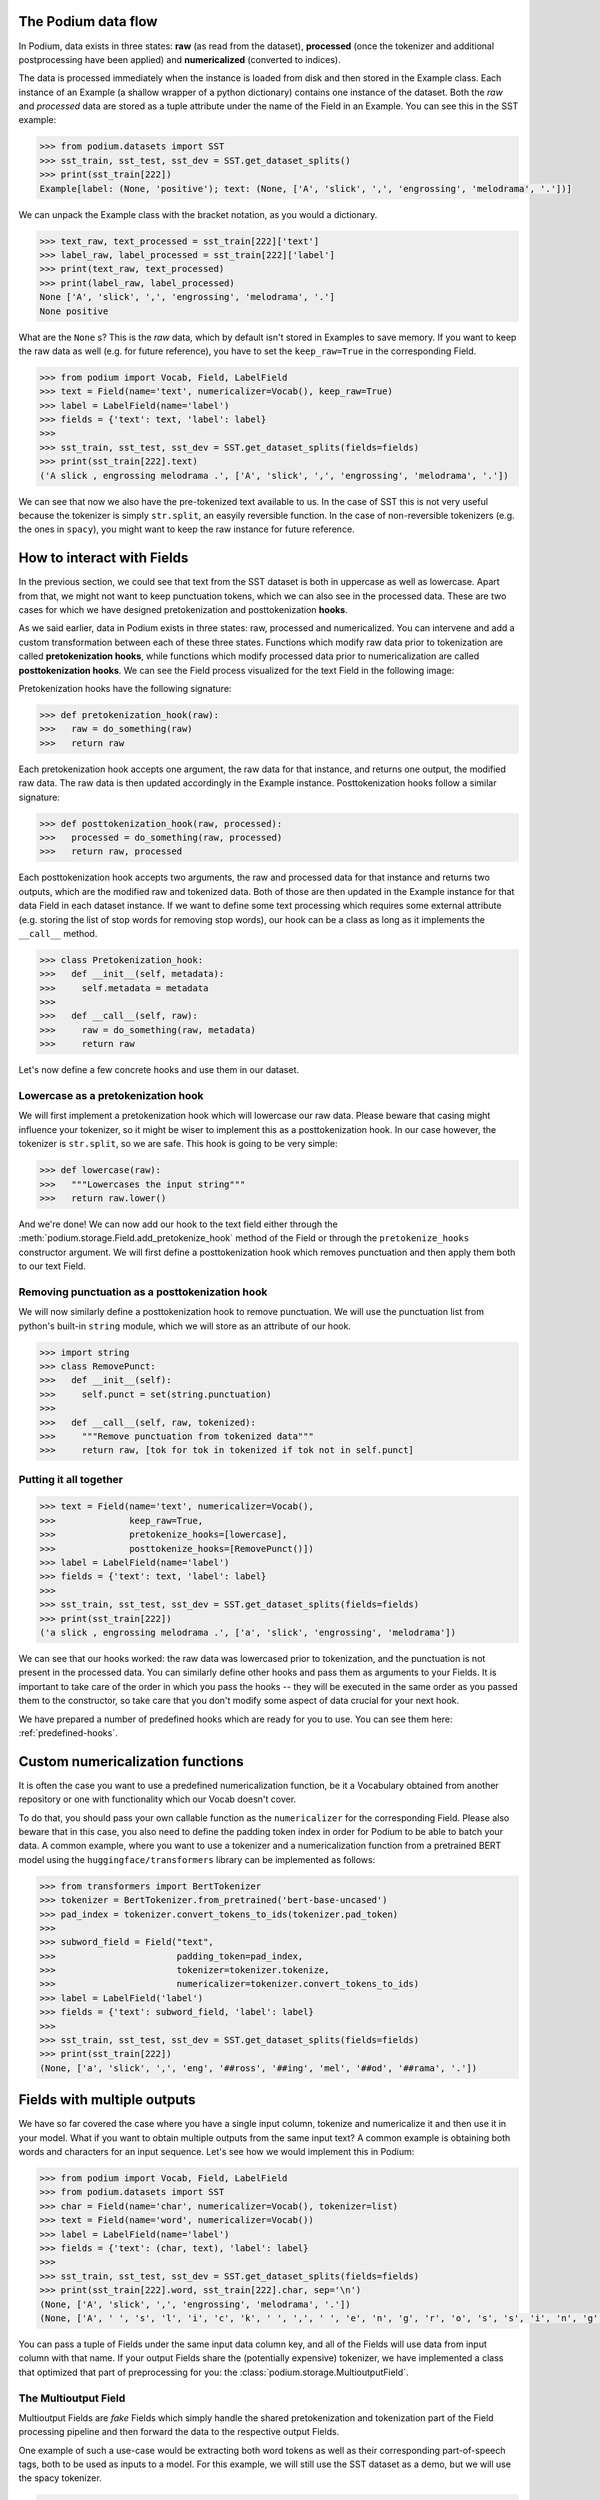 The Podium data flow
====================

In Podium, data exists in three states: **raw** (as read from the dataset), **processed** (once the tokenizer and additional postprocessing have been applied) and **numericalized** (converted to indices).

The data is processed immediately when the instance is loaded from disk and then stored in the Example class. Each instance of an Example (a shallow wrapper of a python dictionary) contains one instance of the dataset. Both the `raw` and `processed` data are stored as a tuple attribute under the name of the Field in an Example. You can see this in the SST example:


.. code-block:: python

  >>> from podium.datasets import SST
  >>> sst_train, sst_test, sst_dev = SST.get_dataset_splits()
  >>> print(sst_train[222]) 
  Example[label: (None, 'positive'); text: (None, ['A', 'slick', ',', 'engrossing', 'melodrama', '.'])]

We can unpack the Example class with the bracket notation, as you would a dictionary.

.. code-block:: python

  >>> text_raw, text_processed = sst_train[222]['text']
  >>> label_raw, label_processed = sst_train[222]['label']
  >>> print(text_raw, text_processed)
  >>> print(label_raw, label_processed)
  None ['A', 'slick', ',', 'engrossing', 'melodrama', '.']
  None positive

What are the ``None`` s? This is the `raw` data, which by default isn't stored in Examples to save memory. If you want to keep the raw data as well (e.g. for future reference), you have to set the ``keep_raw=True`` in the corresponding Field.

.. code-block:: python

  >>> from podium import Vocab, Field, LabelField
  >>> text = Field(name='text', numericalizer=Vocab(), keep_raw=True)
  >>> label = LabelField(name='label')
  >>> fields = {'text': text, 'label': label}
  >>>
  >>> sst_train, sst_test, sst_dev = SST.get_dataset_splits(fields=fields)
  >>> print(sst_train[222].text)
  ('A slick , engrossing melodrama .', ['A', 'slick', ',', 'engrossing', 'melodrama', '.'])

We can see that now we also have the pre-tokenized text available to us. In the case of SST this is not very useful because the tokenizer is simply ``str.split``, an easyily reversible function. In the case of non-reversible tokenizers (e.g. the ones in ``spacy``), you might want to keep the raw instance for future reference.


How to interact with Fields
===========================

In the previous section, we could see that text from the SST dataset is both in uppercase as well as lowercase. Apart from that, we might not want to keep punctuation tokens, which we can also see in the processed data. These are two cases for which we have designed pretokenization and posttokenization **hooks**.

As we said earlier, data in Podium exists in three states: raw, processed and numericalized. You can intervene and add a custom transformation between each of these three states. Functions which modify raw data prior to tokenization are called **pretokenization hooks**, while functions which modify processed data prior to numericalization are called **posttokenization hooks**. We can see the Field process visualized for the text Field in the following image:

.. image:: _static/field_internals.png
    :alt: Field visualisation
    :align: center


Pretokenization hooks have the following signature:

.. code-block:: python

  >>> def pretokenization_hook(raw):
  >>>   raw = do_something(raw)
  >>>   return raw

Each pretokenization hook accepts one argument, the raw data for that instance, and returns one output, the modified raw data. The raw data is then updated accordingly in the Example instance. Posttokenization hooks follow a similar signature:

.. code-block:: python

  >>> def posttokenization_hook(raw, processed):
  >>>   processed = do_something(raw, processed)
  >>>   return raw, processed

Each posttokenization hook accepts two arguments, the raw and processed data for that instance and returns two outputs, which are the modified raw and tokenized data. Both of those are then updated in the Example instance for that data Field in each dataset instance.
If we want to define some text processing which requires some external attribute (e.g. storing the list of stop words for removing stop words), our hook can be a class as long as it implements the ``__call__`` method.


.. code-block:: python

  >>> class Pretokenization_hook:
  >>>   def __init__(self, metadata):
  >>>     self.metadata = metadata
  >>>
  >>>   def __call__(self, raw):
  >>>     raw = do_something(raw, metadata)
  >>>     return raw

Let's now define a few concrete hooks and use them in our dataset.

Lowercase as a pretokenization hook
-----------------------------------

We will first implement a pretokenization hook which will lowercase our raw data. Please beware that casing might influence your tokenizer, so it might be wiser to implement this as a posttokenization hook. In our case however, the tokenizer is ``str.split``, so we are safe. This hook is going to be very simple:

.. code-block:: python

  >>> def lowercase(raw):
  >>>   """Lowercases the input string"""
  >>>   return raw.lower()

And we're done! We can now add our hook to the text field either through the :meth:`podium.storage.Field.add_pretokenize_hook` method of the Field or through the ``pretokenize_hooks`` constructor argument. We will first define a posttokenization hook which removes punctuation and then apply them both to our text Field.

Removing punctuation as a posttokenization hook
-----------------------------------------------

We will now similarly define a posttokenization hook to remove punctuation. We will use the punctuation list from python's built-in ``string`` module, which we will store as an attribute of our hook.

.. code-block:: python

  >>> import string
  >>> class RemovePunct:
  >>>   def __init__(self):
  >>>     self.punct = set(string.punctuation)
  >>>
  >>>   def __call__(self, raw, tokenized):
  >>>     """Remove punctuation from tokenized data"""
  >>>     return raw, [tok for tok in tokenized if tok not in self.punct]

Putting it all together
-----------------------

.. code-block:: python

  >>> text = Field(name='text', numericalizer=Vocab(), 
  >>>              keep_raw=True,
  >>>              pretokenize_hooks=[lowercase],
  >>>              posttokenize_hooks=[RemovePunct()])
  >>> label = LabelField(name='label')
  >>> fields = {'text': text, 'label': label}
  >>>
  >>> sst_train, sst_test, sst_dev = SST.get_dataset_splits(fields=fields)
  >>> print(sst_train[222])
  ('a slick , engrossing melodrama .', ['a', 'slick', 'engrossing', 'melodrama'])

We can see that our hooks worked: the raw data was lowercased prior to tokenization, and the punctuation is not present in the processed data. You can similarly define other hooks and pass them as arguments to your Fields. It is important to take care of the order in which you pass the hooks -- they will be executed in the same order as you passed them to the constructor, so take care that you don't modify some aspect of data crucial for your next hook.

We have prepared a number of predefined hooks which are ready for you to use. You can see them here: :ref:`predefined-hooks`.

Custom numericalization functions
===========================================

It is often the case you want to use a predefined numericalization function, be it a Vocabulary obtained from another repository or one with functionality which our Vocab doesn't cover.

To do that, you should pass your own callable function as the ``numericalizer`` for the corresponding Field. Please also beware that in this case, you also need to define the padding token index in order for Podium to be able to batch your data. A common example, where you want to use a tokenizer and a numericalization function from a pretrained BERT model using the ``huggingface/transformers`` library can be implemented as follows:

.. code-block:: python

  >>> from transformers import BertTokenizer
  >>> tokenizer = BertTokenizer.from_pretrained('bert-base-uncased')
  >>> pad_index = tokenizer.convert_tokens_to_ids(tokenizer.pad_token)
  >>>
  >>> subword_field = Field("text",
  >>>                       padding_token=pad_index,
  >>>                       tokenizer=tokenizer.tokenize,
  >>>                       numericalizer=tokenizer.convert_tokens_to_ids)
  >>> label = LabelField('label')
  >>> fields = {'text': subword_field, 'label': label}
  >>>
  >>> sst_train, sst_test, sst_dev = SST.get_dataset_splits(fields=fields)
  >>> print(sst_train[222])
  (None, ['a', 'slick', ',', 'eng', '##ross', '##ing', 'mel', '##od', '##rama', '.'])


Fields with multiple outputs
============================

We have so far covered the case where you have a single input column, tokenize and numericalize it and then use it in your model. What if you want to obtain multiple outputs from the same input text? A common example is obtaining both words and characters for an input sequence. Let's see how we would implement this in Podium:

.. code-block:: python

  >>> from podium import Vocab, Field, LabelField
  >>> from podium.datasets import SST
  >>> char = Field(name='char', numericalizer=Vocab(), tokenizer=list)
  >>> text = Field(name='word', numericalizer=Vocab())
  >>> label = LabelField(name='label')
  >>> fields = {'text': (char, text), 'label': label}
  >>>
  >>> sst_train, sst_test, sst_dev = SST.get_dataset_splits(fields=fields)
  >>> print(sst_train[222].word, sst_train[222].char, sep='\n')
  (None, ['A', 'slick', ',', 'engrossing', 'melodrama', '.'])
  (None, ['A', ' ', 's', 'l', 'i', 'c', 'k', ' ', ',', ' ', 'e', 'n', 'g', 'r', 'o', 's', 's', 'i', 'n', 'g', ' ', 'm', 'e', 'l', 'o', 'd', 'r', 'a', 'm', 'a', ' ', '.'])

You can pass a tuple of Fields under the same input data column key, and all of the Fields will use data from input column with that name. If your output Fields share the (potentially expensive) tokenizer, we have implemented a class that optimized that part of preprocessing for you: the :class:`podium.storage.MultioutputField`.

The Multioutput Field
---------------------

Multioutput Fields are `fake` Fields which simply handle the shared pretokenization and tokenization part of the Field processing pipeline and then forward the data to the respective output Fields.

One example of such a use-case would be extracting both word tokens as well as their corresponding part-of-speech tags, both to be used as inputs to a model. For this example, we will still use the SST dataset as a demo, but we will use the spacy tokenizer.

.. code-block:: python

  >>> from podium import MultioutputField
  >>> import spacy
  >>>
  >>> # Define hooks to extract raw text and POS tags
  >>> # from spacy token objects
  >>> def extract_text_hook(raw, tokenized):
  >>>   return raw, [token.text for token in tokenized]
  >>> def extract_pos_hook(raw, tokenized):
  >>>   return raw, [token.pos_ for token in tokenized]
  >>>
  >>> # Define the output Fields and the MultioutputField
  >>> word = Field(name='word', numericalizer=Vocab(), posttokenize_hooks=[extract_text_hook])
  >>> pos = Field(name='pos', numericalizer=Vocab(), posttokenize_hooks=[extract_pos_hook])
  >>>
  >>> spacy_tokenizer = spacy.load('en', disable=['parser', 'ner'])
  >>> text = MultioutputField([word, pos], tokenizer=spacy_tokenizer)
  >>>
  >>> label = LabelField(name='label')
  >>> fields = {'text': text, 'label': label}
  >>>
  >>> sst_train, sst_test, sst_dev = SST.get_dataset_splits(fields=fields)
  >>> print(sst_train[222].word, sst_train[222].pos, sep='\n')
  (None, ['A', 'slick', ',', 'engrossing', 'melodrama', '.'])
  (None, ['DET', 'ADJ', 'PUNCT', 'VERB', 'NOUN', 'PUNCT'])


MultioutputFields accept three parameters upon construction, which encapsulate the first part of the Field processing cycle:

  - :obj:`output_fields` ``(List[Field])``: a sequence of Fields which will map tokenized data to outputs by applying posttokenization hooks and numericalization.
  - :obj:`tokenizer` ``(str | Callable)``: the tokenizer to use (keyword string or callable function). The same tokenizer will be used prior to passing data to all output Fields.
  - :obj:`pretokenization_hooks` ``(Tuple(Callable))``: a sequence of pretokenization hooks to apply to the raw data.

After tokenization, the processed data will be sent to all of the output Fields. Note that only the post-tokenization part of the output fields will be used.

Bucketing instances when iterating
==================================

When iterating over NLP datasets, it is common that instances in a batch do not have the same length. This is traditionally solved by padding all instances in a batch to the length of the longest instance. Iterating naively over instances with large variance in length will add a lot of padding.

For this reason, usage of :class:`podium.datasets.BucketIterator` is recommended. The ``BucketIterator`` uses a lookahead heuristic and sorts the instances based on a user-defined sort function. Let's take a look at a short example:

.. code-block:: python
  :emphasize-lines: 8 

  >>> from podium import Vocab, Field, LabelField
  >>> from podium.datasets import SST, IMDB
  >>> vocab = Vocab()
  >>> text = Field(name='text', numericalizer=vocab)
  >>> label = LabelField(name='label')
  >>> fields = {'text': text, 'label': label}
  >>>
  >>> train, test, valid = SST.get_dataset_splits(fields=fields)
  >>>
  >>> # Define the iterators and our sort key
  >>> from podium import Iterator, BucketIterator
  >>> def instance_length(instance):
  >>>   # Use the text Field
  >>>   raw, tokenized = instance.text
  >>>   return len(tokenized)
  >>> bucket_iter = BucketIterator(train, batch_size=32, bucket_sort_key=instance_length)

The ``bucket_sort_key`` function defines how the instances in the dataset should be sorted. The method accepts an instance of the dataset, and should return a value which will be used as a sort key in the ``BucketIterator``. It might be interesting (and surprising) to see how much space (and time) do we earn by bucketing. We will define a naive iterator on the same dataset and measure the total amount of padding used when iterating over a dataset.

.. code-block:: python

  >>> import numpy as np
  >>> vanilla_iter = Iterator(train, batch_size=32)
  >>>
  >>> def count_padding(batch, padding_idx):
  >>>   return np.count_nonzero(batch == padding_idx)
  >>> padding_index = vocab.padding_index()
  >>> 
  >>> for iterator in (vanilla_iter, bucket_iter):
  >>>   total_padding = 0
  >>>   total_size = 0
  >>>
  >>>   for batch_x, batch_y in iterator:
  >>>       total_padding += count_padding(batch_x.text, padding_index)
  >>>       total_size += batch_x.text.size
  >>>   print(f"For {iterator.__class__.__name__}, padding = {total_padding}"
  >>>         f" out of {total_size} = {total_padding/total_size:.2%}")
  For Iterator, padding = 148141 out of 281696 = 52.588961149608096%
  For BucketIterator, padding = 2125 out of 135680 = 1.5661851415094339%

As we can see, the difference between using a regular Iterator and a BucketIterator is massive. Not only do we reduce the amount of padding, we have reduced the total amount of tokens processed by about 50%. The SST dataset, however, is a relatively small dataset so this experiment might be a bit biased. Let's take a look at the same statistics for the :class:`podium.datasets.impl.IMDB` dataset. After changing the highligted data loading line in the first snippet to:

.. code-block:: python

  >>> train, test = IMDB.get_dataset_splits(fields=fields)

And re-running the code, we obtain the following, still significant improvement:

.. code-block:: python

  For Iterator, padding = 13569936 out of 19414616 = 69.89546432440385%
  For BucketIterator, padding = 259800 out of 6104480 = 4.255890755641758%

Generally, using bucketing when iterating over your NLP dataset is preferred and will save you quite a bit of processing time.
